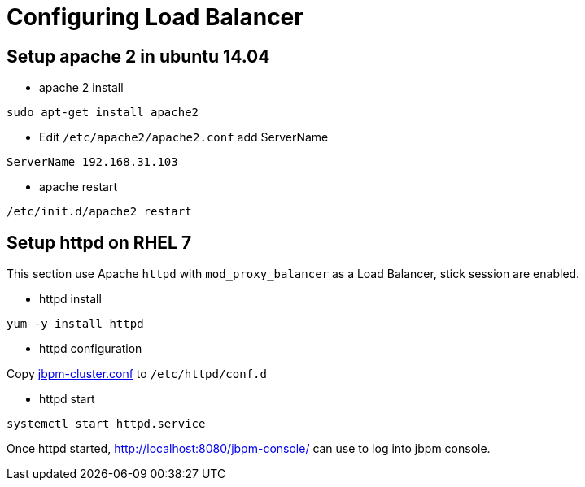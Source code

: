 
= Configuring Load Balancer

== Setup apache 2 in ubuntu 14.04

* apache 2 install

[source,shell]
----
sudo apt-get install apache2
----

* Edit `/etc/apache2/apache2.conf` add ServerName

[source,xml]
----
ServerName 192.168.31.103
----

* apache restart

[source,shell]
----
/etc/init.d/apache2 restart
----

== Setup httpd on RHEL 7

This section use Apache `httpd` with `mod_proxy_balancer` as a Load Balancer, stick session are enabled.

* httpd install

[source,shell]
----
yum -y install httpd 
----

* httpd configuration

Copy link:./jbpm-cluster.conf[jbpm-cluster.conf] to `/etc/httpd/conf.d`

* httpd start

[source,shell]
----
systemctl start httpd.service
----

Once httpd started, http://localhost:8080/jbpm-console/ can use to log into jbpm console.
